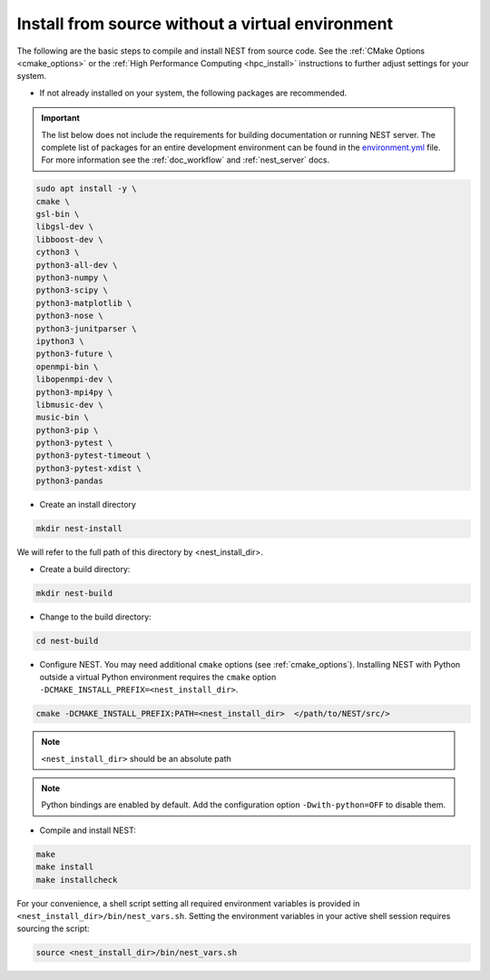 .. _noenv:

Install from source without a virtual environment
=================================================

The following are the basic steps to compile and install NEST from source code. See the
:ref:`CMake Options <cmake_options>` or the :ref:`High Performance Computing <hpc_install>` instructions to
further adjust settings for your system.

* If not already installed on your system, the following packages are recommended.

.. important::

   The list below does not include the requirements for building documentation or running NEST server.
   The complete list of packages for an entire development environment can be found in the `environment.yml
   <https://github.com/nest/nest-simulator/blob/master/environment.yml>`_ file.
   For more information see the :ref:`doc_workflow` and :ref:`nest_server` docs.

.. code-block:: bash

    sudo apt install -y \
    cmake \
    gsl-bin \
    libgsl-dev \
    libboost-dev \
    cython3 \
    python3-all-dev \
    python3-numpy \
    python3-scipy \
    python3-matplotlib \
    python3-nose \
    python3-junitparser \
    ipython3 \
    python3-future \
    openmpi-bin \
    libopenmpi-dev \
    python3-mpi4py \
    libmusic-dev \
    music-bin \
    python3-pip \
    python3-pytest \
    python3-pytest-timeout \
    python3-pytest-xdist \
    python3-pandas

* Create an install directory

.. code-block:: sh

   mkdir nest-install

We will refer to the full path of this directory by <nest_install_dir>.

* Create a build directory:

.. code-block:: sh

   mkdir nest-build

* Change to the build directory:

.. code-block:: sh

    cd nest-build

* Configure NEST. You may need additional ``cmake`` options (see :ref:`cmake_options`).
  Installing NEST with Python outside a virtual Python environment requires the
  ``cmake`` option ``-DCMAKE_INSTALL_PREFIX=<nest_install_dir>``.

.. code-block:: sh

   cmake -DCMAKE_INSTALL_PREFIX:PATH=<nest_install_dir>  </path/to/NEST/src/>

.. note::

   ``<nest_install_dir>`` should be an absolute path

.. note::

   Python bindings are enabled by default. Add the configuration option ``-Dwith-python=OFF`` to disable them.

* Compile and install NEST:

.. code-block:: sh

   make
   make install
   make installcheck

For your convenience, a shell script setting all required environment variables is provided in
``<nest_install_dir>/bin/nest_vars.sh``. Setting the environment variables in your active shell session requires
sourcing the script:

.. code-block:: sh

   source <nest_install_dir>/bin/nest_vars.sh
